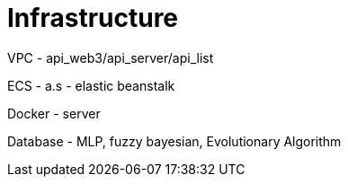 = Infrastructure

VPC - api_web3/api_server/api_list

ECS - a.s - elastic beanstalk

Docker - server

Database - MLP, fuzzy bayesian, Evolutionary Algorithm

